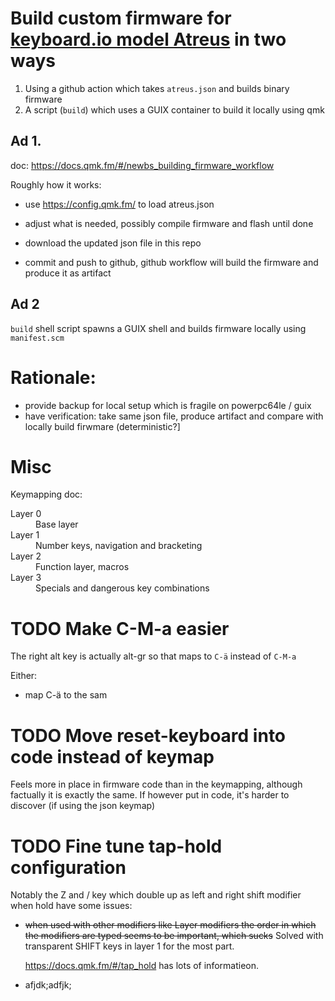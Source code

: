 * Build custom firmware for [[https://shop.keyboard.io/collections/keyboardio-atreus][keyboard.io model Atreus]] in two ways

1. Using a github action which takes  =atreus.json= and builds binary firmware
2. A script (=build=) which uses a GUIX container to build it locally using qmk


** Ad 1.

doc: https://docs.qmk.fm/#/newbs_building_firmware_workflow

Roughly how it works:

- use https://config.qmk.fm/ to load atreus.json

- adjust what is needed, possibly compile firmware and flash until done

- download the updated json file in this repo

- commit and push to github, github workflow will build the firmware and produce it as artifact


** Ad 2

=build= shell script spawns a GUIX shell and builds firmware locally using =manifest.scm=

* Rationale:
- provide backup for local setup which is fragile on powerpc64le / guix
- have verification: take same json file, produce artifact and compare with locally build firwmare (deterministic?]

* Misc
Keymapping doc:

- Layer 0 :: Base layer
- Layer 1 :: Number keys, navigation and bracketing
- Layer 2 :: Function layer, macros
- Layer 3 :: Specials and dangerous key combinations\n

* TODO Make C-M-a easier
:PROPERTIES:
:CREATED:  [2022-12-23 Fri 18:19]
:END:
The right alt key is actually alt-gr so that maps to =C-ä= instead of =C-M-a=

Either:
- map C-ä to the sam

* TODO Move reset-keyboard into code instead of keymap
:PROPERTIES:
:CREATED:  [2022-12-24 Sat 17:23]
:END:

Feels more in place in firmware code than in the keymapping, although factually it is exactly the same.
If however put in code, it's harder to discover (if using the json keymap)

* TODO Fine tune tap-hold configuration
:PROPERTIES:
:CREATED:  [2022-12-24 Sat 17:25]
:END:

Notably the Z and / key which double up as left and right shift modifier when hold have some issues:

- +when used with other modifiers like Layer modifiers the order in which the modifiers are typed seems to be important, which sucks+
  Solved with transparent SHIFT keys in layer 1 for the most part.

  https://docs.qmk.fm/#/tap_hold has lots of informatieon.

-
  afjdk;adfjk;
